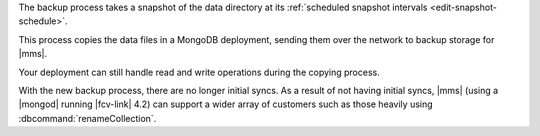 The backup process takes a snapshot of the data directory at its
:ref:`scheduled snapshot intervals <edit-snapshot-schedule>`.

This process copies the data files in a MongoDB deployment, sending
them over the network to backup storage for |mms|.

Your deployment can still handle read and write operations during the
copying process.

With the new backup process, there are no longer initial syncs. As a
result of not having initial syncs, |mms| (using a |mongod| running
|fcv-link| 4.2) can support a wider array of customers such as those
heavily using :dbcommand:`renameCollection`.

